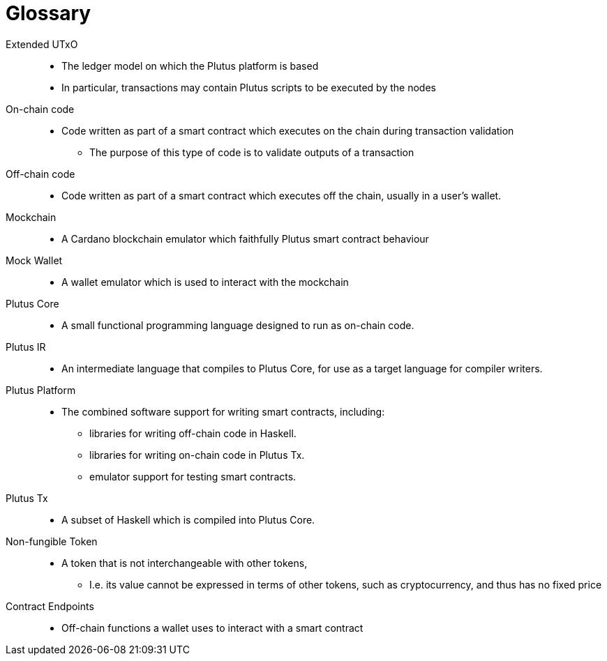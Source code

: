 [glossary]
= Glossary

Extended UTxO ::
* The ledger model on which the Plutus platform is based
* In particular, transactions may contain Plutus scripts to be executed by the nodes

On-chain code ::
* Code written as part of a smart contract which executes on the chain during transaction validation
- The purpose of this type of code is to validate outputs of a transaction

Off-chain code ::
* Code written as part of a smart contract which executes off the chain, usually in a user's wallet.

Mockchain ::
* A Cardano blockchain emulator which faithfully Plutus smart contract behaviour

Mock Wallet ::
* A wallet emulator which is used to interact with the mockchain

Plutus Core ::
* A small functional programming language designed to run as on-chain code.

Plutus IR ::
* An intermediate language that compiles to Plutus Core, for use as a target language for compiler writers.

Plutus Platform ::
* The combined software support for writing smart contracts, including:
- libraries for writing off-chain code in Haskell.
- libraries for writing on-chain code in Plutus Tx.
- emulator support for testing smart contracts.

Plutus Tx ::
* A subset of Haskell which is compiled into Plutus Core.

Non-fungible Token ::
* A token that is not interchangeable with other tokens,
- I.e. its value cannot be expressed in terms of other tokens, such as cryptocurrency, and thus has no fixed price

Contract Endpoints ::
* Off-chain functions a wallet uses to interact with a smart contract

